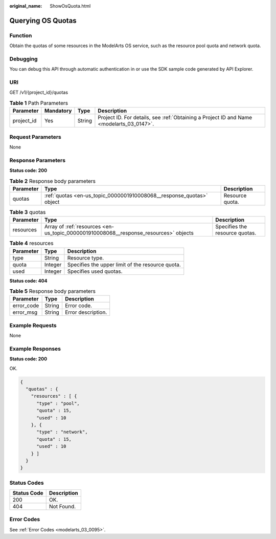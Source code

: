 :original_name: ShowOsQuota.html

.. _ShowOsQuota:

Querying OS Quotas
==================

Function
--------

Obtain the quotas of some resources in the ModelArts OS service, such as the resource pool quota and network quota.

Debugging
---------

You can debug this API through automatic authentication in or use the SDK sample code generated by API Explorer.

URI
---

GET /v1/{project_id}/quotas

.. table:: **Table 1** Path Parameters

   +------------+-----------+--------+------------------------------------------------------------------------------------------+
   | Parameter  | Mandatory | Type   | Description                                                                              |
   +============+===========+========+==========================================================================================+
   | project_id | Yes       | String | Project ID. For details, see :ref:`Obtaining a Project ID and Name <modelarts_03_0147>`. |
   +------------+-----------+--------+------------------------------------------------------------------------------------------+

Request Parameters
------------------

None

Response Parameters
-------------------

**Status code: 200**

.. table:: **Table 2** Response body parameters

   +-----------+----------------------------------------------------------------------+-----------------+
   | Parameter | Type                                                                 | Description     |
   +===========+======================================================================+=================+
   | quotas    | :ref:`quotas <en-us_topic_0000001910008068__response_quotas>` object | Resource quota. |
   +-----------+----------------------------------------------------------------------+-----------------+

.. _en-us_topic_0000001910008068__response_quotas:

.. table:: **Table 3** quotas

   +-----------+--------------------------------------------------------------------------------------+--------------------------------+
   | Parameter | Type                                                                                 | Description                    |
   +===========+======================================================================================+================================+
   | resources | Array of :ref:`resources <en-us_topic_0000001910008068__response_resources>` objects | Specifies the resource quotas. |
   +-----------+--------------------------------------------------------------------------------------+--------------------------------+

.. _en-us_topic_0000001910008068__response_resources:

.. table:: **Table 4** resources

   ========= ======= ================================================
   Parameter Type    Description
   ========= ======= ================================================
   type      String  Resource type.
   quota     Integer Specifies the upper limit of the resource quota.
   used      Integer Specifies used quotas.
   ========= ======= ================================================

**Status code: 404**

.. table:: **Table 5** Response body parameters

   ========== ====== ==================
   Parameter  Type   Description
   ========== ====== ==================
   error_code String Error code.
   error_msg  String Error description.
   ========== ====== ==================

Example Requests
----------------

None

Example Responses
-----------------

**Status code: 200**

OK.

.. code-block::

   {
     "quotas" : {
       "resources" : [ {
         "type" : "pool",
         "quota" : 15,
         "used" : 10
       }, {
         "type" : "network",
         "quota" : 15,
         "used" : 10
       } ]
     }
   }

Status Codes
------------

=========== ===========
Status Code Description
=========== ===========
200         OK.
404         Not Found.
=========== ===========

Error Codes
-----------

See :ref:`Error Codes <modelarts_03_0095>`.
